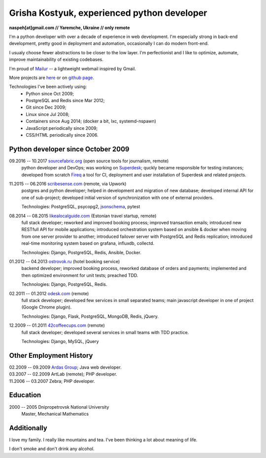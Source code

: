 Grisha Kostyuk, experienced python developer
============================================
.. image:: /_img/ava200.jpg
  :align: right

**naspeh[at]gmail.com // Yaremche, Ukraine // only remote**

I'm a python developer with over a decade of experience in web development. I'm especially 
strong in back-end development, pretty good in deployment and automation, occasionally I can do modern front-end.

I usualy choose fewer abstractions to be closer to the low layer. I'm perfectionist and I like to optimize, automate, improve maintainability of existing codebases.

I'm proud of Mailur__ -- a lightweight webmail inspired by Gmail.

More projects are here__ or on `github page`__.

__ /mailur/
__ /en/
__ https://github.com/naspeh


Technologies I've been actively using:
 - Python since Oct 2009;
 - PostgreSQL and Redis since Mar 2012;
 - Git since Dec 2009;
 - Linux since Jul 2008;
 - Containers since Aug 2014; (docker a bit, lxc, systemd-nspawn)
 - JavaScript periodically since 2009;
 - CSS/HTML periodically since 2006.

Python developer since October 2009
-----------------------------------
09.2016 -- 10.2017 `sourcefabric.org`__ (open source tools for journalism, remote)
  python developer and DevOps; was working on Superdesk__; quckly became responsible for testing instances; developed from scratch Fireq__ a tool for CI, deployment and user installation of Superdesk and related projects.

  __ https://www.sourcefabric.org/
  __ https://www.superdesk.org/
  __ https://github.com/superdesk/fireq

11.2015 -- 06.2016 `scribesense.com`__ (remote, via Upwork)
  postgres and python developer; helped in development and migration of new database;
  developed internal API for one of sub-project; developed initial version of synchronization
  with one of external providers.

  Technologies: PostgreSQL, psycopg2, jsonschema__, pytest

  __ http://www.scribesense.com/
  __ https://github.com/Julian/jsonschema


08.2014 -- 08.2015 `likealocalguide.com`__ (Estonian travel startup, remote)
  full stack developer; reworked and improved booking process; improved transaction 
  emails; introduced new RESTfull API for mobile applications; introduced orchestration 
  system based on ansible & docker when moving from one server provider to another; 
  introduced failover server with PostgreSQL and Redis replication; introduced real-time 
  monitoring system based on grafana, influxdb, collectd.

  Technologies: Django, PostgreSQL, Redis, Ansible, Docker.

__ https://www.likealocalguide.com

01.2012 -- 04.2013 `ostrovok.ru`__ (hotel booking service)
  backend developer; improved booking process, reworked database of orders and payments; 
  implemented and then optimized environment for unit tests; preached TDD.

  Technologies: Django, PostgreSQL, Redis.

__ http://ostrovok.ru

02.2011 -- 01.2012 `odesk.com`__ (remote)
  full stack developer; developed few services in small separated teams; main javascript 
  developer in one of project (Google Chrome plugin).

  Technologies: Django, Flask, PostgreSQL, MongoDB, Redis, jQuery. 

__ http://odesk.com

12.2009 -- 01.2011 `42coffeecups.com`__ (remote)
  full stack developer; developed several services in small teams with TDD practice.

  Technologies: Django, MySQL, jQuery

__ http://42coffeecups.com

Other Employment History
------------------------
| 02.2009 -- 09.2009 `Ardas Group`__; Java web developer.
| 03.2007 -- 02.2009 ArtLab (remote); PHP developer.
| 11.2006 -- 03.2007 Zebra; PHP developer.

__ http://www.ardas.dp.ua

Education
---------
2000 -- 2005 Dnipropetrovsk National University
  Master, Mechanical Mathematics

Additionally
------------
I love my family. I really like mountains and tea. I've been thinking a lot about 
meaning of life.

I don't smoke and don't drink any alcohol.
